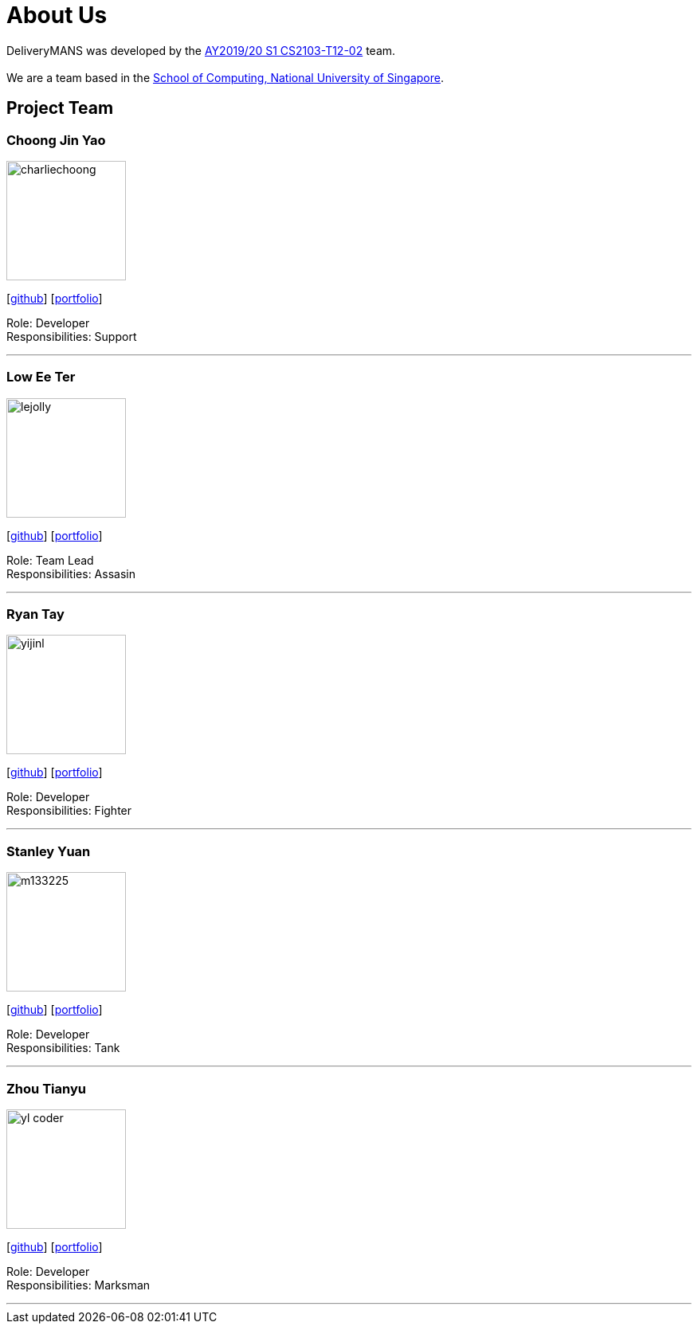 = About Us
:site-section: AboutUs
:relfileprefix: team/
:imagesDir: images
:stylesDir: stylesheets

DeliveryMANS was developed by the https://se-edu.github.io/docs/Team.html[AY2019/20 S1 CS2103-T12-02] team. +
{empty} +
We are a team based in the http://www.comp.nus.edu.sg[School of Computing, National University of Singapore].

== Project Team

=== Choong Jin Yao
image::charliechoong.png[width="150", align="left"]
{empty}[https://github.com/charliechoong[github]] [<<johndoe#, portfolio>>]

Role: Developer +
Responsibilities: Support

'''

=== Low Ee Ter
image::lejolly.jpg[width="150", align="left"]
{empty}[https://github.com/etlow[github]] [<<johndoe#, portfolio>>]

Role: Team Lead +
Responsibilities: Assasin

'''

=== Ryan Tay
image::yijinl.jpg[width="150", align="left"]
{empty}[http://github.com/ryantay232[github]] [<<johndoe#, portfolio>>]

Role: Developer +
Responsibilities: Fighter

'''

=== Stanley Yuan
image::m133225.jpg[width="150", align="left"]
{empty}[https://github.com/SoilingRogue[github]] [<<johndoe#, portfolio>>]

Role: Developer +
Responsibilities: Tank

'''

=== Zhou Tianyu
image::yl_coder.jpg[width="150", align="left"]
{empty}[http://github.com/MackyMaguire[github]] [<<johndoe#, portfolio>>]

Role: Developer +
Responsibilities: Marksman

'''
